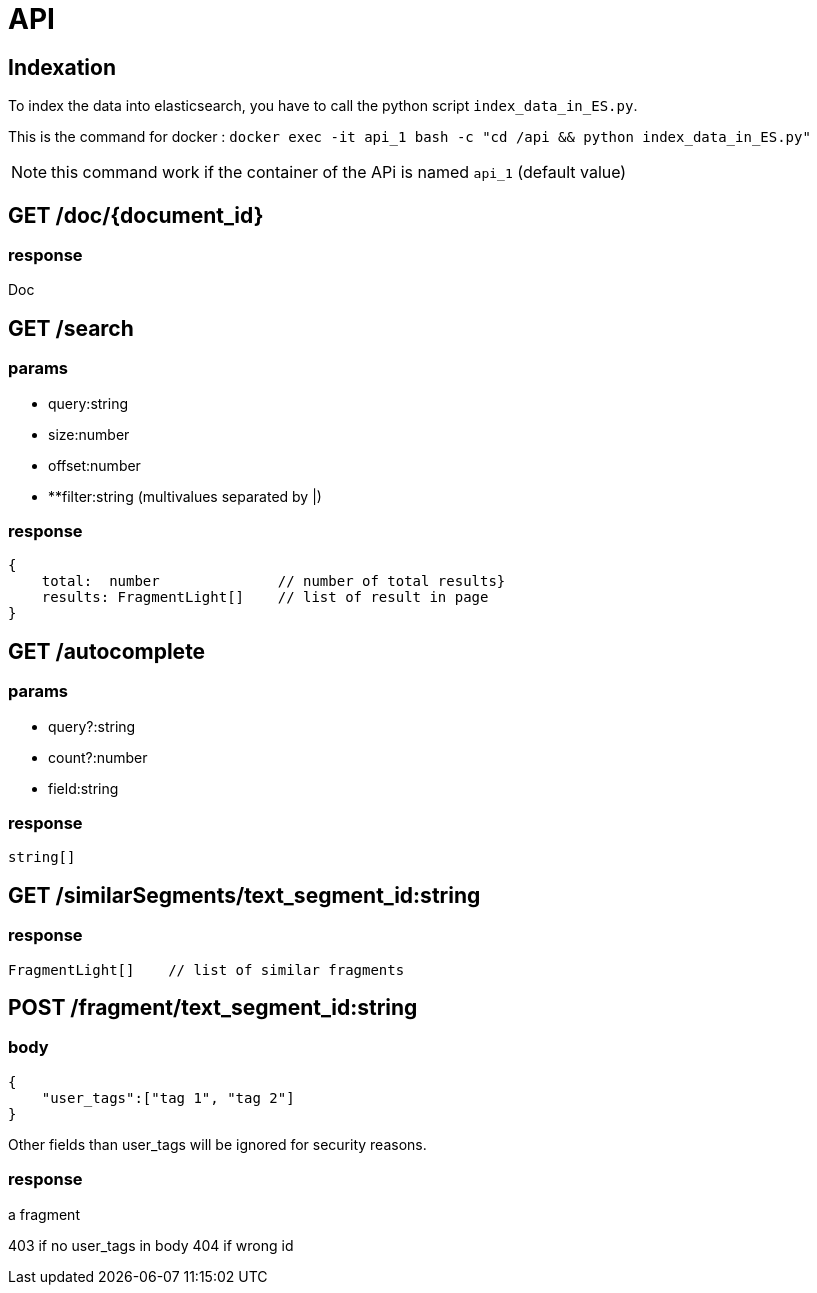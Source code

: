 = API

== Indexation

To index the data into elasticsearch, you have to call the python script `index_data_in_ES.py`.

This is the command for docker : `docker exec -it api_1  bash -c "cd /api && python index_data_in_ES.py"`

NOTE: this command work if the container of the APi is named `api_1` (default value)

== GET /doc/{document_id}

=== response

Doc

== GET /search

=== params

- query:string
- size:number
- offset:number
- **filter:string (multivalues separated by |)

=== response

```TypeScript
{
    total:  number              // number of total results}
    results: FragmentLight[]    // list of result in page
}
```

== GET /autocomplete

=== params

- query?:string
- count?:number
- field:string

=== response

```TypeScript
string[]
```


== GET /similarSegments/text_segment_id:string

=== response

```TypeScript
FragmentLight[]    // list of similar fragments

```

== POST /fragment/text_segment_id:string

=== body

```json
{
    "user_tags":["tag 1", "tag 2"]
}
```

Other fields than user_tags will be ignored for security reasons.

=== response

a fragment

403 if no user_tags in body
404 if wrong id
